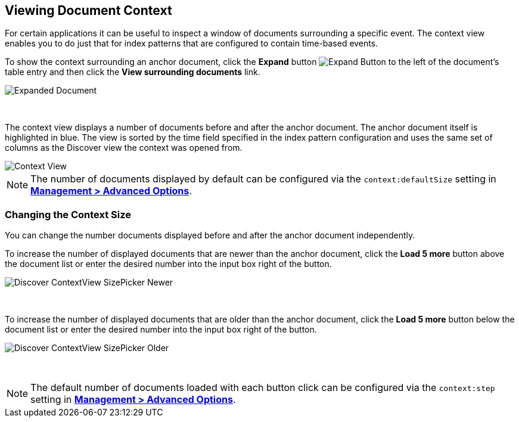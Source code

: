 [[document-context]]
== Viewing Document Context

For certain applications it can be useful to inspect a window of documents
surrounding a specific event. The context view enables you to do just that for
index patterns that are configured to contain time-based events.

To show the context surrounding an anchor document, click the *Expand* button
image:images/ExpandButton.jpg[Expand Button] to the left of the document's
table entry and then click the *View surrounding documents* link.

image::images/Expanded-Document.png[Expanded Document]
{nbsp}

The context view displays a number of documents before and after the anchor
document. The anchor document itself is highlighted in blue. The view is sorted
by the time field specified in the index pattern configuration and uses the
same set of columns as the Discover view the context was opened from.

image::images/Discover-ContextView_5.png[Context View]

NOTE: The number of documents displayed by default can be configured
via the `context:defaultSize` setting in <<advanced-options, *Management >
Advanced Options*>>.

=== Changing the Context Size

You can change the number documents displayed before and after the anchor
document independently.

To increase the number of displayed documents that are newer than the anchor
document, click the *Load 5 more* button above the document list or enter the
desired number into the input box right of the button.

image::images/Discover-ContextView-SizePicker-Newer.png[]
{nbsp}

To increase the number of displayed documents that are older than the anchor
document, click the *Load 5 more* button below the document list or enter the
desired number into the input box right of the button.

image::images/Discover-ContextView-SizePicker-Older.png[]
{nbsp}

NOTE: The default number of documents loaded with each button click can be
configured via the `context:step` setting in <<advanced-options, *Management >
Advanced Options*>>.
